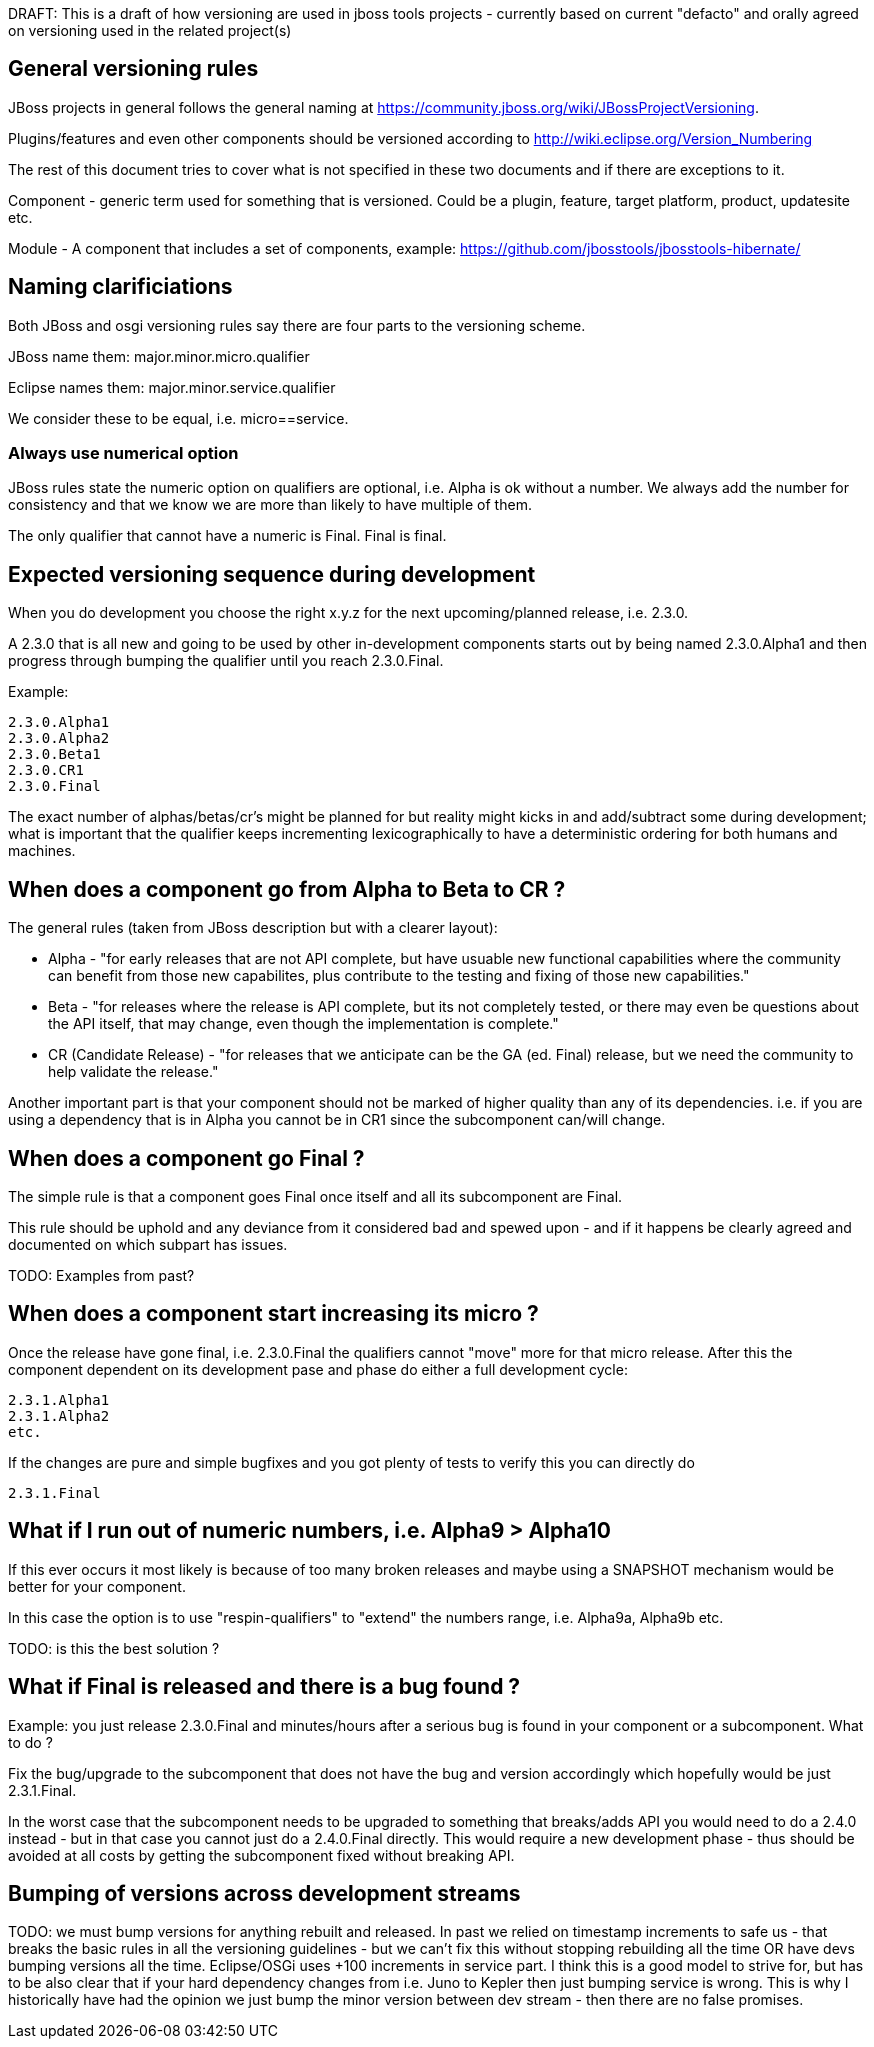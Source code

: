 DRAFT: This is a draft of how versioning are used in jboss tools projects - currently based on current "defacto" and orally agreed on versioning used in the related project(s)

:toc: macro
toc::[]

## General versioning rules

JBoss projects in general follows the general naming at https://community.jboss.org/wiki/JBossProjectVersioning.

Plugins/features and even other components should be versioned according to http://wiki.eclipse.org/Version_Numbering

The rest of this document tries to cover what is not specified in these two documents and if there are exceptions to it.

Component - generic term used for something that is versioned. Could be a plugin, feature, target platform, product, updatesite etc.

Module - A component that includes a set of components, example: https://github.com/jbosstools/jbosstools-hibernate/ 

## Naming clarificiations

Both JBoss and osgi versioning rules say there are four parts to the versioning scheme.

JBoss name them: major.minor.micro.qualifier 

Eclipse names them: major.minor.service.qualifier

We consider these to be equal, i.e. micro==service. 

### Always use numerical option

JBoss rules state the numeric option on qualifiers are optional, i.e. Alpha is ok without a number.
We always add the number for consistency and that we know we are more than likely to have multiple of them.

The only qualifier that cannot have a numeric is Final. Final is final.

## Expected versioning sequence during development

When you do development you choose the right x.y.z for the next upcoming/planned release, i.e. 2.3.0.

A 2.3.0 that is all new and going to be used by other in-development components starts out by being named 2.3.0.Alpha1 and then progress through bumping the qualifier until you reach 2.3.0.Final.

Example:

    2.3.0.Alpha1
    2.3.0.Alpha2
    2.3.0.Beta1
    2.3.0.CR1
    2.3.0.Final

The exact number of alphas/betas/cr's might be planned for but reality might kicks in and add/subtract some during development; what is important that the qualifier keeps incrementing lexicographically to have a deterministic ordering for both humans and machines.

## When does a component go from Alpha to Beta to CR ?

The general rules (taken from JBoss description but with a clearer layout):

* Alpha - "for early releases that are not API complete, but have usuable new functional capabilities where the community can benefit from those new capabilites, plus contribute to the testing and fixing of those new capabilities."

* Beta - "for releases where the release is API complete, but its not completely tested, or there may even be questions about the API itself, that may change, even though the implementation is complete."

* CR (Candidate Release) - "for releases that we anticipate can be the GA (ed. Final) release, but we need the community to help validate the release."

Another important part is that your component should not be marked of higher quality than any of its dependencies. i.e. if you are using a dependency that is in Alpha you cannot be in CR1 since the subcomponent can/will change. 

## When does a component go Final ?

The simple rule is that a component goes Final once itself and all its subcomponent are Final.

This rule should be uphold and any deviance from it considered bad and spewed upon - and if it happens be clearly agreed and documented on which subpart has issues.

TODO: Examples from past?

## When does a component start increasing its micro ?

Once the release have gone final, i.e. 2.3.0.Final the qualifiers cannot "move" more for that micro release.
After this the component dependent on its development pase and phase do either a full development cycle:

    2.3.1.Alpha1 
    2.3.1.Alpha2 
    etc.

If the changes are pure and simple bugfixes and you got plenty of tests to verify this you can directly do

    2.3.1.Final

## What if I run out of numeric numbers, i.e. Alpha9 > Alpha10

If this ever occurs it most likely is because of too many broken releases and maybe using a SNAPSHOT mechanism would be better for your component.

In this case the option is to use "respin-qualifiers" to "extend" the numbers range, i.e. Alpha9a, Alpha9b etc.

TODO: is this the best solution ? 

## What if Final is released and there is a bug found ?

Example: you just release 2.3.0.Final and minutes/hours after a serious bug is found in your component or a subcomponent. What to do ?

Fix the bug/upgrade to the subcomponent that does not have the bug and version accordingly which hopefully would be just 2.3.1.Final.

In the worst case that the subcomponent needs to be upgraded to something that breaks/adds API you would need to do a 2.4.0 instead - but in that case you cannot just do a 2.4.0.Final directly. This would require a new development phase - thus should be avoided at all costs by getting the subcomponent fixed without breaking API.

## Bumping of versions across development streams

TODO: we must bump versions for anything rebuilt and released. In past we relied on timestamp increments to safe us - that breaks the basic rules in all the versioning guidelines - but we can't fix this without stopping rebuilding all the time OR have devs bumping versions all the time. 
Eclipse/OSGi uses +100 increments in service part. I think this is a good model to strive for, but has to be also clear that if your hard dependency changes from i.e. Juno to Kepler then just bumping service is wrong.
This is why I historically have had the opinion we just bump the minor version between dev stream - then there are no false promises.
 
